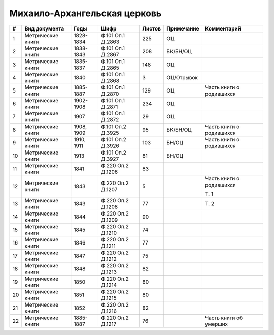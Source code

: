 
.. Church datasheet RST template
.. Autogenerated by cfp-sphinx.py

.. index:: Михаило-Архангельская церковь

Михаило-Архангельская церковь
=============================

.. list-table::
   :header-rows: 1

   * - #
     - Вид документа
     - Годы
     - Шифр
     - Листов
     - Примечание
     - Комментарий

   * - 1
     - Метрические книги
     - 1828-1834
     - Ф.101 Оп.1 Д.2863
     - 225
     - ОЦ
     - 
   * - 2
     - Метрические книги
     - 1838-1843
     - Ф.101 Оп.1 Д.2867
     - 208
     - БК/БН/ОЦ
     - 
   * - 3
     - Метрические книги
     - 1835-1837
     - Ф.101 Оп.1 Д.2865
     - 148
     - ОЦ
     - 
   * - 4
     - Метрические книги
     - 1840
     - Ф.101 Оп.1 Д.2868
     - 3
     - ОЦ/Отрывок
     - 
   * - 5
     - Метрические книги
     - 1885-1887
     - Ф.101 Оп.1 Д.2870
     - 129
     - ОЦ
     - Часть книги о родившихся
   * - 6
     - Метрические книги
     - 1902-1908
     - Ф.101 Оп.1 Д.2871
     - 234
     - ОЦ
     - 
   * - 7
     - Метрические книги
     - 1907
     - Ф.101 Оп.1 Д.2872
     - 29
     - ОЦ
     - 
   * - 8
     - Метрические книги
     - 1908, 1909
     - Ф.101 Оп.2 Д.3925
     - 95
     - БК/БН/ОЦ
     - Часть книги о родившихся
   * - 9
     - Метрические книги
     - 1910, 1911
     - Ф.101 Оп.2 Д.3926
     - 103
     - БН/ОЦ
     - Часть книги о родившихся
   * - 10
     - Метрические книги
     - 1913
     - Ф.101 Оп.2 Д.3927
     - 81
     - БН/ОЦ
     - 
   * - 11
     - Метрические книги
     - 1841
     - Ф.220 Оп.2 Д.1206
     - 83
     - 
     - 
   * - 12
     - Метрические книги
     - 1843
     - Ф.220 Оп.2 Д.1207
     - 5
     - 
     - Часть книги о родившихся

       Т. 1
   * - 13
     - Метрические книги
     - 1843
     - Ф.220 Оп.2 Д.1208
     - 77
     - 
     - Т. 2
   * - 14
     - Метрические книги
     - 1844
     - Ф.220 Оп.2 Д.1209
     - 90
     - 
     - 
   * - 15
     - Метрические книги
     - 1845
     - Ф.220 Оп.2 Д.1210
     - 74
     - 
     - 
   * - 16
     - Метрические книги
     - 1846
     - Ф.220 Оп.2 Д.1211
     - 77
     - 
     - 
   * - 17
     - Метрические книги
     - 1847
     - Ф.220 Оп.2 Д.1212
     - 75
     - 
     - 
   * - 18
     - Метрические книги
     - 1848
     - Ф.220 Оп.2 Д.1213
     - 82
     - 
     - 
   * - 19
     - Метрические книги
     - 1850
     - Ф.220 Оп.2 Д.1214
     - 80
     - 
     - 
   * - 20
     - Метрические книги
     - 1851
     - Ф.220 Оп.2 Д.1215
     - 80
     - 
     - 
   * - 21
     - Метрические книги
     - 1852
     - Ф.220 Оп.2 Д.1216
     - 82
     - 
     - 
   * - 22
     - Метрические книги
     - 1885-1887
     - Ф.220 Оп.2 Д.1217
     - 76
     - 
     - Часть книги об умерших



